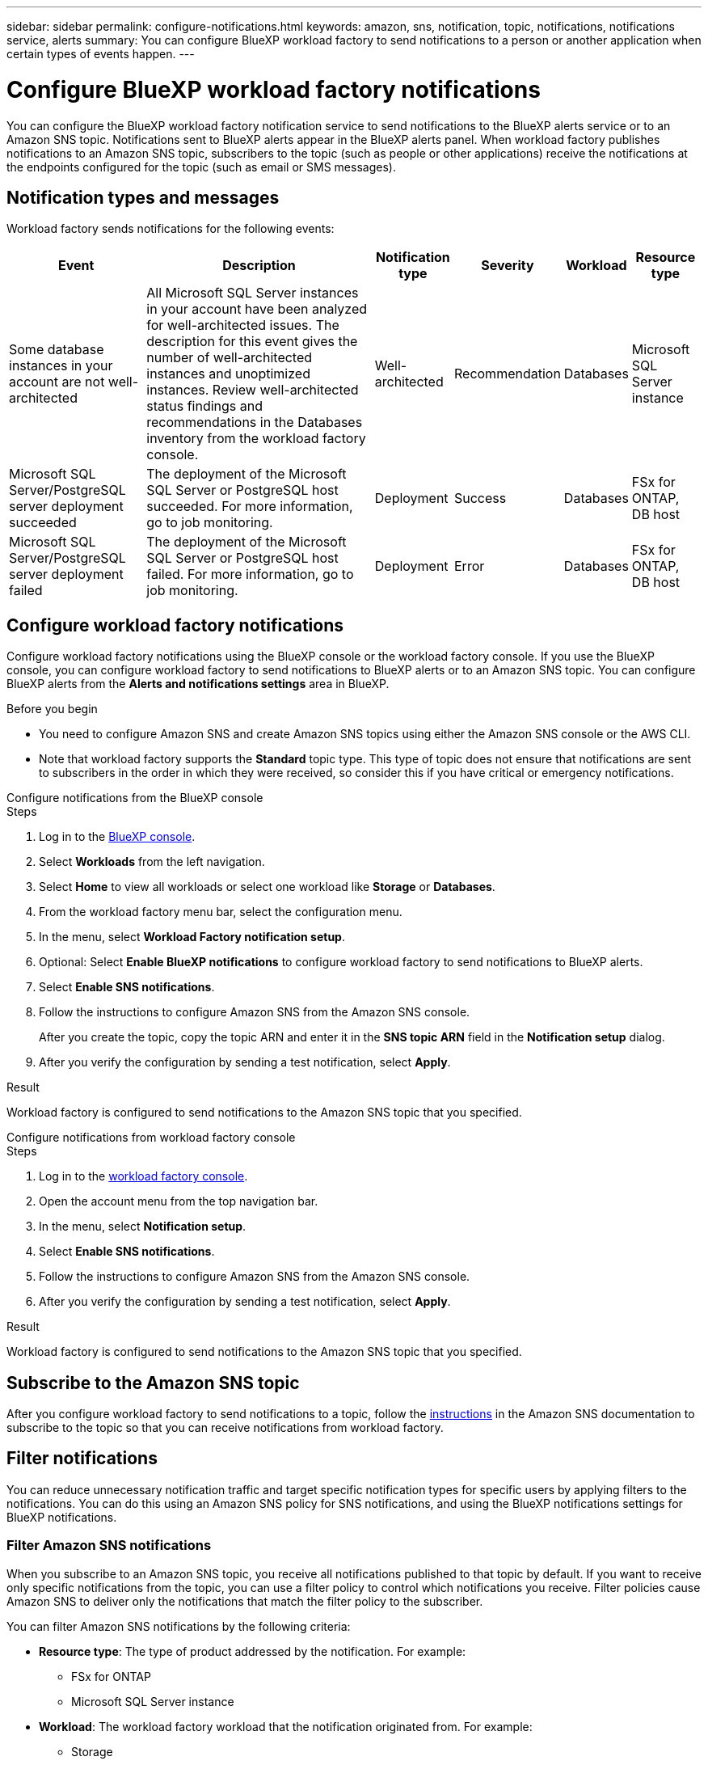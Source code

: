 ---
sidebar: sidebar
permalink: configure-notifications.html
keywords: amazon, sns, notification, topic, notifications, notifications service, alerts
summary: You can configure BlueXP workload factory to send notifications to a person or another application when certain types of events happen. 
---

= Configure BlueXP workload factory notifications 
:icons: font
:imagesdir: ./media/

[.lead]
You can configure the BlueXP workload factory notification service to send notifications to the BlueXP alerts service or to an Amazon SNS topic. Notifications sent to BlueXP alerts appear in the BlueXP alerts panel. When workload factory publishes notifications to an Amazon SNS topic, subscribers to the topic (such as people or other applications) receive the notifications at the endpoints configured for the topic (such as email or SMS messages).

== Notification types and messages
Workload factory sends notifications for the following events:

[cols=6*,options="header,autowidth"]
|===

| Event
| Description
| Notification type
| Severity
| Workload
| Resource type

| Some database instances in your account are not well-architected
| All Microsoft SQL Server instances in your account have been analyzed for well-architected issues. The description for this event gives the number of well-architected instances and unoptimized instances. Review well-architected status findings and recommendations in the Databases inventory from the workload factory console.
| Well-architected
| Recommendation
| Databases
| Microsoft SQL Server instance

| Microsoft SQL Server/PostgreSQL server deployment succeeded
| The deployment of the Microsoft SQL Server or PostgreSQL host succeeded. For more information, go to job monitoring.
| Deployment
| Success
| Databases
| FSx for ONTAP, DB host

| Microsoft SQL Server/PostgreSQL server deployment failed
| The deployment of the Microsoft SQL Server or PostgreSQL host failed. For more information, go to job monitoring.
| Deployment
| Error
| Databases
| FSx for ONTAP, DB host

|===

////
| Failed replication relationship creation
| A replication relationship creation process has failed. For more information, go to the workload factory Tracker.
| Replication
| Critical
| Storage
| FSx for ONTAP

| FSX for ONTAP filesystem creation failure
| An FSx for ONTAP filesystem creation process has failed. For more information, go to the workload factory Tracker.
| FSx for ONTAP file system action
| Critical
| Storage
| FSx for ONTAP
////

== Configure workload factory notifications
Configure workload factory notifications using the BlueXP console or the workload factory console. If you use the BlueXP console, you can configure workload factory to send notifications to BlueXP alerts or to an Amazon SNS topic. You can configure BlueXP alerts from the *Alerts and notifications settings* area in BlueXP.

.Before you begin

* You need to configure Amazon SNS and create Amazon SNS topics using either the Amazon SNS console or the AWS CLI.
* Note that workload factory supports the *Standard* topic type. This type of topic does not ensure that notifications are sent to subscribers in the order in which they were received, so consider this if you have critical or emergency notifications.

[role="tabbed-block"]
====

.Configure notifications from the BlueXP console
--
.Steps

. Log in to the link:https://console.bluexp.netapp.com[BlueXP console^].
. Select *Workloads* from the left navigation. 
. Select *Home* to view all workloads or select one workload like *Storage* or *Databases*. 
. From the workload factory menu bar, select the configuration menu.
. In the menu, select *Workload Factory notification setup*.
. Optional: Select *Enable BlueXP notifications* to configure workload factory to send notifications to BlueXP alerts.
. Select *Enable SNS notifications*.
. Follow the instructions to configure Amazon SNS from the Amazon SNS console.
+
After you create the topic, copy the topic ARN and enter it in the *SNS topic ARN* field in the *Notification setup* dialog. 
. After you verify the configuration by sending a test notification, select *Apply*.

.Result
Workload factory is configured to send notifications to the Amazon SNS topic that you specified.
--
.Configure notifications from workload factory console
--
.Steps

. Log in to the link:https://console.workloads.netapp.com[workload factory console^].
. Open the account menu from the top navigation bar.
. In the menu, select *Notification setup*.
. Select *Enable SNS notifications*.
. Follow the instructions to configure Amazon SNS from the Amazon SNS console.
. After you verify the configuration by sending a test notification, select *Apply*.

.Result
Workload factory is configured to send notifications to the Amazon SNS topic that you specified.
--
====

== Subscribe to the Amazon SNS topic
After you configure workload factory to send notifications to a topic, follow the https://docs.aws.amazon.com/sns/latest/dg/sns-create-subscribe-endpoint-to-topic.html[instructions] in the Amazon SNS documentation to subscribe to the topic so that you can receive notifications from workload factory.

== Filter notifications
You can reduce unnecessary notification traffic and target specific notification types for specific users by applying filters to the notifications. You can do this using an Amazon SNS policy for SNS notifications, and using the BlueXP notifications settings for BlueXP notifications.

=== Filter Amazon SNS notifications
When you subscribe to an Amazon SNS topic, you receive all notifications published to that topic by default. If you want to receive only specific notifications from the topic, you can use a filter policy to control which notifications you receive. Filter policies cause Amazon SNS to deliver only the notifications that match the filter policy to the subscriber.

You can filter Amazon SNS notifications by the following criteria:

* *Resource type*: The type of product addressed by the notification. For example:
** FSx for ONTAP
** Microsoft SQL Server instance
* *Workload*: The workload factory workload that the notification originated from. For example:
** Storage
** Databases
** VMware
* *Severity*: The severity of the notification. For example: 
** Recommendation
** Success
** Error
* *Notification type*: The notification type. For example:
** Well-architected
** Deployment

.Steps

. In the Amazon SNS console, edit the subscription details for the SNS topic.
. In the *Subscription filter policy* area, select to filter by *Message attributes*.
. Enable the *Subscription filter policy* option.
. Enter a JSON filter policy in the *JSON editor* box.
+
For example, the following JSON filter policy accepts notifications that are related to the Storage workload and are associated with the account "account-a":
+
[source,json]
----
{
  "accountId": [
    "account-a"
  ],
  "resourceType": [
    "FSx for ONTAP",
    "type-b"
  ],
  "workload": [
    "wf-fsx"
  ]
}
----
. Select *Save changes*.

For other examples of filter policies, refer to https://docs.aws.amazon.com/sns/latest/dg/example-filter-policies.html[Amazon SNS example filter policies^].

For further information about creating filter policies, refer to the https://docs.aws.amazon.com/sns/latest/dg/sns-message-filtering.html[Amazon SNS documentation^].







=== Filter BlueXP notifications
You can use the BlueXP alerts and notifications settings to filter the alerts and notifications that you receive in BlueXP by severity level, such as Critical, Info, or Warning. 

For more information about filtering notifications in BlueXP, refer to the https://docs.netapp.com/us-en/bluexp-setup-admin/task-monitor-cm-operations.html#filter-notifications[BlueXP documentation^].


